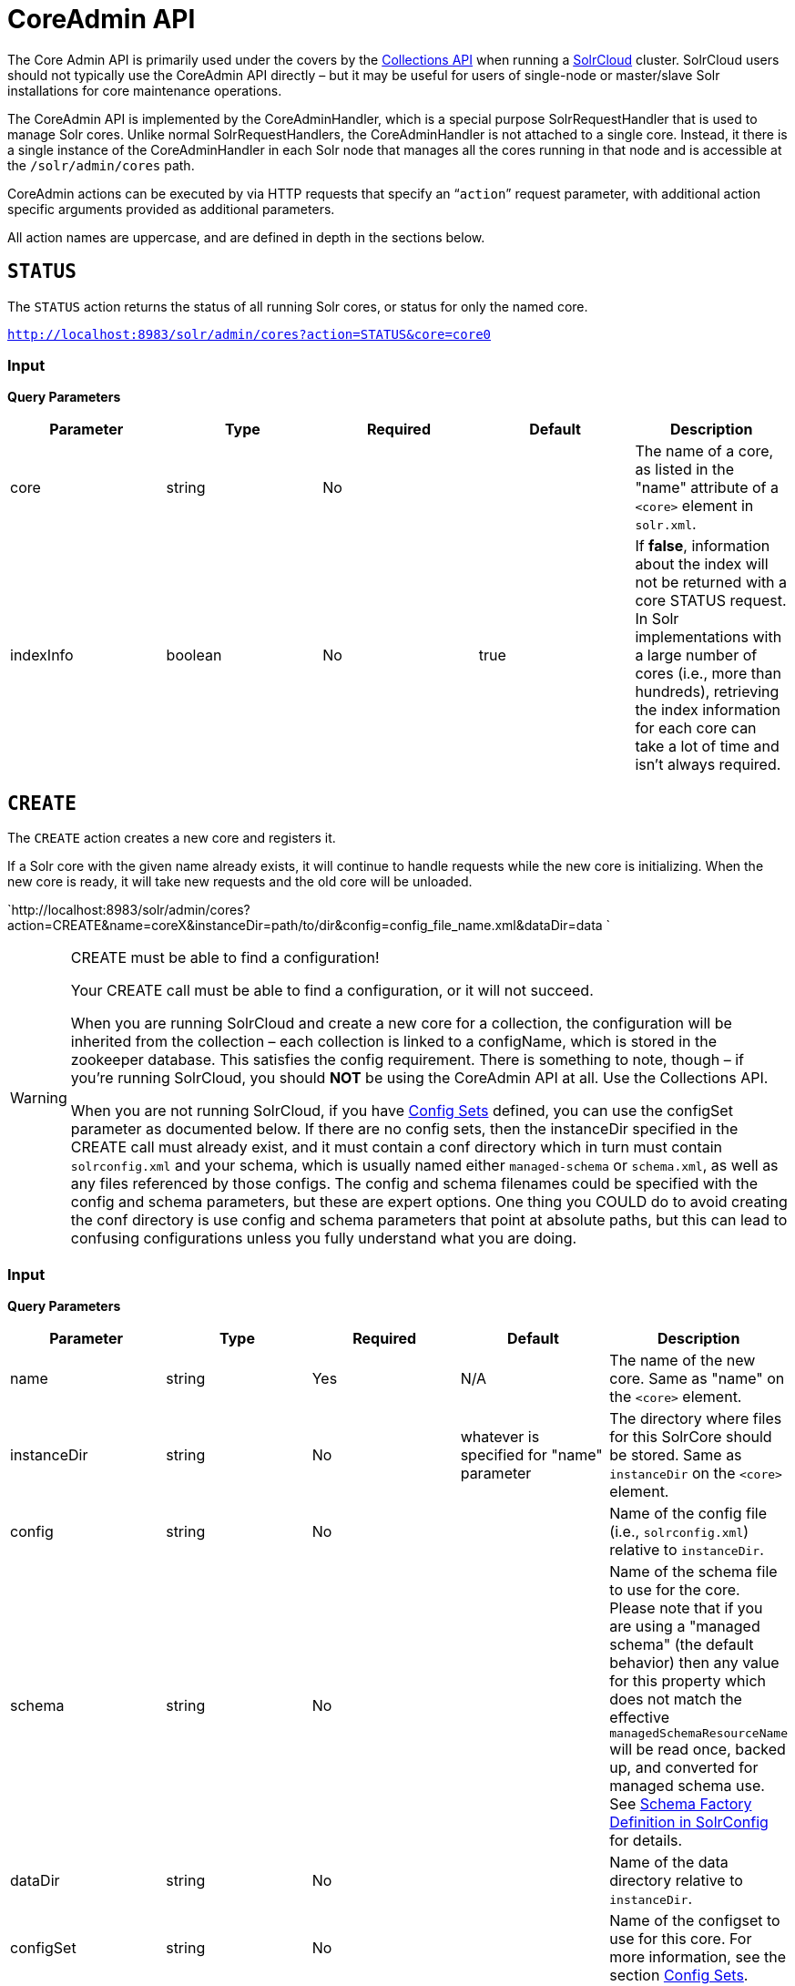 = CoreAdmin API
:page-shortname: coreadmin-api
:page-permalink: coreadmin-api.html

The Core Admin API is primarily used under the covers by the <<collections-api.adoc#,Collections API>> when running a <<solrcloud.adoc#,SolrCloud>> cluster. SolrCloud users should not typically use the CoreAdmin API directly – but it may be useful for users of single-node or master/slave Solr installations for core maintenance operations.

The CoreAdmin API is implemented by the CoreAdminHandler, which is a special purpose SolrRequestHandler that is used to manage Solr cores. Unlike normal SolrRequestHandlers, the CoreAdminHandler is not attached to a single core. Instead, it there is a single instance of the CoreAdminHandler in each Solr node that manages all the cores running in that node and is accessible at the `/solr/admin/cores` path.

CoreAdmin actions can be executed by via HTTP requests that specify an "```action```" request parameter, with additional action specific arguments provided as additional parameters.

All action names are uppercase, and are defined in depth in the sections below.

[[CoreAdminAPI-STATUS]]
== `STATUS`

The `STATUS` action returns the status of all running Solr cores, or status for only the named core.

`http://localhost:8983/solr/admin/cores?action=STATUS&core=core0`

[[CoreAdminAPI-Input]]
=== *Input*

***Query Parameters***

[width="100%",cols="20%,20%,20%,20%,20%",options="header",]
|===
|Parameter |Type |Required |Default |Description
|core |string |No | |The name of a core, as listed in the "name" attribute of a `<core>` element in `solr.xml`.
|indexInfo |boolean |No |true |If **false**, information about the index will not be returned with a core STATUS request. In Solr implementations with a large number of cores (i.e., more than hundreds), retrieving the index information for each core can take a lot of time and isn't always required.
|===

[[CoreAdminAPI-CREATE]]
== `CREATE`

The `CREATE` action creates a new core and registers it.

If a Solr core with the given name already exists, it will continue to handle requests while the new core is initializing. When the new core is ready, it will take new requests and the old core will be unloaded.

`http://localhost:8983/solr/admin/cores?action=CREATE&name=coreX&instanceDir=path/to/dir&config=config_file_name.xml&dataDir=data `

.CREATE must be able to find a configuration!
[WARNING]
====

Your CREATE call must be able to find a configuration, or it will not succeed.

When you are running SolrCloud and create a new core for a collection, the configuration will be inherited from the collection – each collection is linked to a configName, which is stored in the zookeeper database. This satisfies the config requirement. There is something to note, though – if you're running SolrCloud, you should *NOT* be using the CoreAdmin API at all. Use the Collections API.

When you are not running SolrCloud, if you have <<config-sets.adoc#,Config Sets>> defined, you can use the configSet parameter as documented below. If there are no config sets, then the instanceDir specified in the CREATE call must already exist, and it must contain a conf directory which in turn must contain `solrconfig.xml` and your schema, which is usually named either `managed-schema` or `schema.xml`, as well as any files referenced by those configs. The config and schema filenames could be specified with the config and schema parameters, but these are expert options. One thing you COULD do to avoid creating the conf directory is use config and schema parameters that point at absolute paths, but this can lead to confusing configurations unless you fully understand what you are doing.

====

[[CoreAdminAPI-Input.1]]
=== *Input*

***Query Parameters***

[width="100%",cols="20%,20%,20%,20%,20%",options="header",]
|===
|Parameter |Type |Required |Default |Description
|name |string |Yes |N/A |The name of the new core. Same as "name" on the `<core>` element.
|instanceDir |string |No |whatever is specified for "name" parameter |The directory where files for this SolrCore should be stored. Same as `instanceDir` on the `<core>` element.
|config |string |No | |Name of the config file (i.e., `solrconfig.xml`) relative to `instanceDir`.
|schema |string |No | |Name of the schema file to use for the core. Please note that if you are using a "managed schema" (the default behavior) then any value for this property which does not match the effective `managedSchemaResourceName` will be read once, backed up, and converted for managed schema use. See <<schema-factory-definition-in-solrconfig.adoc#,Schema Factory Definition in SolrConfig>> for details. +
|dataDir |string |No | |Name of the data directory relative to `instanceDir`.
|configSet |string |No | |Name of the configset to use for this core. For more information, see the section <<config-sets.adoc#,Config Sets>>.
|collection |string |No | |The name of the collection to which this core belongs. The default is the name of the core. `collection.<param>=<value>` causes a property of `<param>=<value>` to be set if a new collection is being created. Use `collection.configName=<configname>` to point to the configuration for a new collection.
|shard |string |No | |The shard id this core represents. Normally you want to be auto-assigned a shard id.
|property.__name__=__value__ |string |No | |Sets the core property _name_ to __value__. See the section on defining <<defining-core-properties.adoc#Definingcore.properties-core.properties_files,core.properties file contents>>.
|async |string |No | |Request ID to track this action which will be processed asynchronously
|===

Use `collection.configName=<configname>` to point to the config for a new collection.

[[CoreAdminAPI-Example]]
=== Example

`http://localhost:8983/solr/admin/cores?action=CREATE&name=my_core&collection=my_collection&shard=shard2`

[WARNING]
====

While it's possible to create a core for a non-existent collection, this approach is not supported and not recommended. Always create a collection using the <<collections-api.adoc#,Collections API>> before creating a core directly for it.

====

[[CoreAdminAPI-RELOAD]]
== `RELOAD`

The `RELOAD` action loads a new core from the configuration of an existing, registered Solr core. While the new core is initializing, the existing one will continue to handle requests. When the new Solr core is ready, it takes over and the old core is unloaded.

`http://localhost:8983/solr/admin/cores?action=RELOAD&core=core0`

This is useful when you've made changes to a Solr core's configuration on disk, such as adding new field definitions. Calling the RELOAD action lets you apply the new configuration without having to restart the Web container.

[IMPORTANT]
====

RELOAD performs "live" reloads of SolrCore, reusing some existing objects. Some configuration options, such as the `dataDir` location and `IndexWriter`-related settings in `solrconfig.xml` can not be changed and made active with a simple RELOAD action.

====

[[CoreAdminAPI-Input.2]]
=== Input

*Query Parameters*

[width="100%",cols="20%,20%,20%,20%,20%",options="header",]
|===
|Parameter |Type |Required |Default |Description
|core |string |Yes |N/A |The name of the core, as listed in the "name" attribute of a `<core>` element in `solr.xml`.
|===

[[CoreAdminAPI-RENAME]]
== `RENAME`

The `RENAME` action changes the name of a Solr core.

`http://localhost:8983/solr/admin/cores?action=RENAME&core=core0&other=core5`

[[CoreAdminAPI-Input.3]]
=== Input

**Query Parameters**

[width="100%",cols="20%,20%,20%,20%,20%",options="header",]
|===
|Parameter |Type |Required |Default |Description
|core |string |Yes | |The name of the Solr core to be renamed.
|other |string |Yes | |The new name for the Solr core. If the persistent attribute of `<solr>` is `true`, the new name will be written to `solr.xml` as the `name` attribute of the `<core>` attribute.
|async |string |No | |Request ID to track this action which will be processed asynchronously
|===

[[CoreAdminAPI-SWAP]]
== `SWAP`

`SWAP` atomically swaps the names used to access two existing Solr cores. This can be used to swap new content into production. The prior core remains available and can be swapped back, if necessary. Each core will be known by the name of the other, after the swap.

`http://localhost:8983/solr/admin/cores?action=SWAP&core=core1&other=core0`

[IMPORTANT]
====

Do not use `SWAP` with a SolrCloud node. It is not supported and can result in the core being unusable.

====

[[CoreAdminAPI-Input.4]]
=== Input

*Query Parameters*

[width="100%",cols="20%,20%,20%,20%,20%",options="header",]
|===
|Parameter |Type |Required |Default |Description
|core |string |Yes | |The name of one of the cores to be swapped.
|other |string |Yes | |The name of one of the cores to be swapped.
|async |string |No | |Request ID to track this action which will be processed asynchronously
|===

[[CoreAdminAPI-UNLOAD]]
== `UNLOAD`

The `UNLOAD` action removes a core from Solr. Active requests will continue to be processed, but no new requests will be sent to the named core. If a core is registered under more than one name, only the given name is removed.

`http://localhost:8983/solr/admin/cores?action=UNLOAD&core=core0`

The `UNLOAD` action requires a parameter (`core`) identifying the core to be removed. If the persistent attribute of `<solr>` is set to `true`, the `<core>` element with this `name` attribute will be removed from `solr.xml`.

[IMPORTANT]
====

Unloading all cores in a SolrCloud collection causes the removal of that collection's metadata from ZooKeeper.

====

[[CoreAdminAPI-Input.5]]
=== Input

*Query Parameters*

[width="100%",cols="20%,20%,20%,20%,20%",options="header",]
|===
|Parameter |Type |Required |Default |Description
|core |string |Yes | |The name of one of the cores to be removed.
|deleteIndex |boolean |No |false |If true, will remove the index when unloading the core.
|deleteDataDir |boolean |No |false |If true, removes the `data` directory and all sub-directories.
|deleteInstanceDir |boolean |No |false |If true, removes everything related to the core, including the index directory, configuration files and other related files.
|async |string |No | |Request ID to track this action which will be processed asynchronously
|===

[[CoreAdminAPI-MERGEINDEXES]]
== `MERGEINDEXES`

The `MERGEINDEXES` action merges one or more indexes to another index. The indexes must have completed commits, and should be locked against writes until the merge is complete or the resulting merged index may become corrupted. The target core index must already exist and have a compatible schema with the one or more indexes that will be merged to it. Another commit on the target core should also be performed after the merge is complete.

`http://localhost:8983/solr/admin/cores?action=MERGEINDEXES&core=new_core_name&indexDir=/solr_home/core1/data/index&indexDir=/solr_home/core2/data/index`

In this example, we use the `indexDir` parameter to define the index locations of the source cores. The `core` parameter defines the target index. A benefit of this approach is that we can merge any Lucene-based index that may not be associated with a Solr core.

Alternatively, we can instead use a `srcCore` parameter, as in this example:

`http://localhost:8983/solr/admin/cores?action=mergeindexes&core=new_core_name&srcCore=core1&srcCore=core2`

This approach allows us to define cores that may not have an index path that is on the same physical server as the target core. However, we can only use Solr cores as the source indexes. Another benefit of this approach is that we don't have as high a risk for corruption if writes occur in parallel with the source index.

We can make this call run asynchronously by specifying the `async` parameter and passing a request-id. This id can then be used to check the status of the already submitted task using the REQUESTSTATUS API.

[[CoreAdminAPI-Input.6]]
=== Input

*Query Parameters*

[width="100%",cols="20%,20%,20%,20%,20%",options="header",]
|===
|Parameter |Type |Required |Default |Description
|core |string |Yes | |The name of the target core/index.
|indexDir |string | | |Multi-valued, directories that would be merged.
|srcCore |string | | |Multi-valued, source cores that would be merged.
|async |string | | |Request ID to track this action which will be processed asynchronously
|===

[[CoreAdminAPI-SPLIT]]
== `SPLIT`

The `SPLIT` action splits an index into two or more indexes. The index being split can continue to handle requests. The split pieces can be placed into a specified directory on the server's filesystem or it can be merged into running Solr cores.

The `SPLIT` action supports five parameters, which are described in the table below.

[[CoreAdminAPI-Input.7]]
=== Input

*Query Parameters*

[width="100%",cols="20%,20%,20%,20%,20%",options="header",]
|===
|Parameter |Type |Required |Default |Description
|core |string |Yes | |The name of the core to be split.
|path |string | | |Multi-valued, the directory path in which a piece of the index will be written.
|targetCore |string | | |Multi-valued, the target Solr core to which a piece of the index will be merged
|ranges |string |No | |A comma-separated list of hash ranges in hexadecimal format
|split.key |string |No | |The key to be used for splitting the index
|async |string |No | |Request ID to track this action which will be processed asynchronously
|===

[IMPORTANT]
====

Either `path` or `targetCore` parameter must be specified but not both. The ranges and split.key parameters are optional and only one of the two should be specified, if at all required.

====

[[CoreAdminAPI-Examples]]
=== Examples

The `core` index will be split into as many pieces as the number of `path` or `targetCore` parameters.

// OLD_CONFLUENCE_ID: CoreAdminAPI-UsagewithtwotargetCoreparameters:

[[CoreAdminAPI-UsagewithtwotargetCoreparameters_]]
==== Usage with two `targetCore` parameters:

`http://localhost:8983/solr/admin/cores?action=SPLIT&core=core0&targetCore=core1&targetCore=core2`

Here the `core` index will be split into two pieces and merged into the two `targetCore` indexes.

// OLD_CONFLUENCE_ID: CoreAdminAPI-Usageofwithtwopathparameters:

[[CoreAdminAPI-Usageofwithtwopathparameters_]]
==== Usage of with two `path` parameters:

`http://localhost:8983/solr/admin/cores?action=SPLIT&core=core0&path=/path/to/index/1&path=/path/to/index/2`

The `core` index will be split into two pieces and written into the two directory paths specified.

// OLD_CONFLUENCE_ID: CoreAdminAPI-Usagewiththesplit.keyparameter:

[[CoreAdminAPI-Usagewiththesplit.keyparameter_]]
==== Usage with the `split.key` parameter:

`http://localhost:8983/solr/admin/cores?action=SPLIT&core=core0&targetCore=core1&split.key=A!`

Here all documents having the same route key as the `split.key` i.e. 'A!' will be split from the `core` index and written to the `targetCore`.

// OLD_CONFLUENCE_ID: CoreAdminAPI-Usagewithrangesparameter:

[[CoreAdminAPI-Usagewithrangesparameter_]]
==== Usage with ranges parameter:

`http://localhost:8983/solr/admin/cores?action=SPLIT&core=core0&targetCore=core1&targetCore=core2&targetCore=core3&ranges=0-1f4,1f5-3e8,3e9-5dc`

This example uses the `ranges` parameter with hash ranges 0-500, 501-1000 and 1001-1500 specified in hexadecimal. Here the index will be split into three pieces with each targetCore receiving documents matching the hash ranges specified i.e. core1 will get documents with hash range 0-500, core2 will receive documents with hash range 501-1000 and finally, core3 will receive documents with hash range 1001-1500. At least one hash range must be specified. Please note that using a single hash range equal to a route key's hash range is NOT equivalent to using the `split.key` parameter because multiple route keys can hash to the same range.

The `targetCore` must already exist and must have a compatible schema with the `core` index. A commit is automatically called on the `core` index before it is split.

This command is used as part of the <<collections-api.adoc#CollectionsAPI-SplitaShard,SPLITSHARD>> command but it can be used for non-cloud Solr cores as well. When used against a non-cloud core without `split.key` parameter, this action will split the source index and distribute its documents alternately so that each split piece contains an equal number of documents. If the `split.key` parameter is specified then only documents having the same route key will be split from the source index.

[[CoreAdminAPI-REQUESTSTATUS]]
== `REQUESTSTATUS`

Request the status of an already submitted asynchronous CoreAdmin API call.

[[CoreAdminAPI-Input.8]]
=== Input

*Query Parameters*

[width="100%",cols="20%,20%,20%,20%,20%",options="header",]
|===
|Parameter |Type |Required |Default |Description
|requestid |string |Yes | |The user defined request-id for the Asynchronous request.
|===

The call below will return the status of an already submitted Asynchronous CoreAdmin call.

`http://localhost:8983/solr/admin/cores?action=REQUESTSTATUS&requestid=1`
